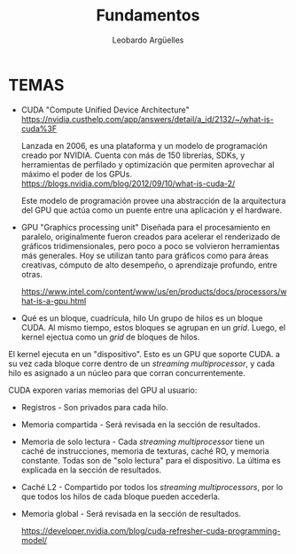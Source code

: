 #+TITLE: Fundamentos
#+AUTHOR: Leobardo Argüelles

* TEMAS
+ CUDA
  "Compute Unified Device Architecture" https://nvidia.custhelp.com/app/answers/detail/a_id/2132/~/what-is-cuda%3F

  Lanzada en 2006, es una plataforma y un modelo de programación creado por NVIDIA. Cuenta con más de 150 librerías,
  SDKs, y herramientas de perfilado y optimización que permiten aprovechar al máximo el poder de los GPUs.
  https://blogs.nvidia.com/blog/2012/09/10/what-is-cuda-2/

  Este modelo de programación provee una abstracción de la arquitectura del GPU que actúa como un puente entre una
  aplicación y el hardware.
+ GPU
  "Graphics processing unit"
  Diseñada para el procesamiento en paralelo, originalmente fueron creados para acelerar el renderizado de
  gráficos tridimensionales, pero poco a poco se volvieron herramientas más generales. Hoy se utilizan tanto para
  gráficos como para áreas creativas, cómputo de alto desempeño, o aprendizaje profundo, entre otras.

  https://www.intel.com/content/www/us/en/products/docs/processors/what-is-a-gpu.html

+ Qué es un bloque, cuadrícula, hilo
  Un grupo de hilos es un bloque CUDA. Al mismo tiempo, estos bloques se agrupan en un /grid/.
  Luego, el kernel ejectua como un /grid/ de bloques de hilos.

 [[./images/cuda_grid.png]]

El kernel ejecuta en un "dispositivo". Esto es un GPU que soporte CUDA. a su vez cada bloque corre dentro de un
/streaming multiprocessor/, y cada hilo es asignado a un núcleo para que corran concurrentemente.

CUDA exporen varias memorias del GPU al usuario:
+ Registros - Son privados para cada hilo.
+ Memoria compartida - Será revisada en la sección de resultados.
+ Memoria de solo lectura - Cada /streaming multiprocessor/ tiene un caché de instrucciones, memoria de texturas, caché RO, y memoria constante. Todas son de "solo lectura" para el dispositivo. La última es explicada en la sección de resultados.
+ Caché L2 - Compartido por todos los /streaming multiprocessors/, por lo que todos los hilos de cada bloque pueden accederla.
+ Memoria global - Será revisada en la sección de resultados.

  https://developer.nvidia.com/blog/cuda-refresher-cuda-programming-model/
